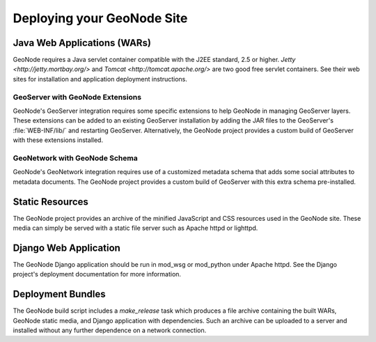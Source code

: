 Deploying your GeoNode Site
===========================

Java Web Applications (WARs)
----------------------------

GeoNode requires a Java servlet container compatible with the J2EE standard,
2.5 or higher.  `Jetty <http://jetty.mortbay.org/>` and `Tomcat
<http://tomcat.apache.org/>` are two good free servlet containers.  See their
web sites for installation and application deployment instructions.

GeoServer with GeoNode Extensions
.................................

GeoNode's GeoServer integration requires some specific extensions to help
GeoNode in managing GeoServer layers.  These extensions can be added to an
existing GeoServer installation by adding the JAR files to the GeoServer's
:file:`WEB-INF/lib/` and restarting GeoServer.  Alternatively, the GeoNode
project provides a custom build of GeoServer with these extensions installed.

GeoNetwork with GeoNode Schema
..............................

GeoNode's GeoNetwork integration requires use of a customized metadata schema
that adds some social attributes to metadata documents.  The GeoNode project
provides a custom build of GeoServer with this extra schema pre-installed. 

Static Resources
----------------

The GeoNode project provides an archive of the minified JavaScript and CSS
resources used in the GeoNode site.  These media can simply be served with a
static file server such as Apache httpd or lighttpd.

Django Web Application
----------------------

The GeoNode Django application should be run in mod_wsg or mod_python under
Apache httpd.  See the Django project's deployment documentation for more
information.

Deployment Bundles
------------------
The GeoNode build script includes a `make_release` task which produces a file
archive containing the built WARs, GeoNode static media, and Django application
with dependencies.  Such an archive can be uploaded to a server and installed
without any further dependence on a network connection.
